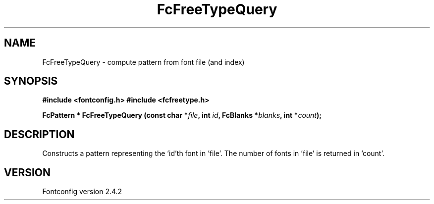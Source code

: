 .\" This manpage has been automatically generated by docbook2man 
.\" from a DocBook document.  This tool can be found at:
.\" <http://shell.ipoline.com/~elmert/comp/docbook2X/> 
.\" Please send any bug reports, improvements, comments, patches, 
.\" etc. to Steve Cheng <steve@ggi-project.org>.
.TH "FcFreeTypeQuery" "3" "02 December 2006" "" ""

.SH NAME
FcFreeTypeQuery \- compute pattern from font file (and index)
.SH SYNOPSIS
.sp
\fB#include <fontconfig.h>
#include <fcfreetype.h>
.sp
FcPattern * FcFreeTypeQuery (const char *\fIfile\fB, int \fIid\fB, FcBlanks *\fIblanks\fB, int *\fIcount\fB);
\fR
.SH "DESCRIPTION"
.PP
Constructs a pattern representing the 'id'th font in 'file'.  The number
of fonts in 'file' is returned in 'count'.
.SH "VERSION"
.PP
Fontconfig version 2.4.2
